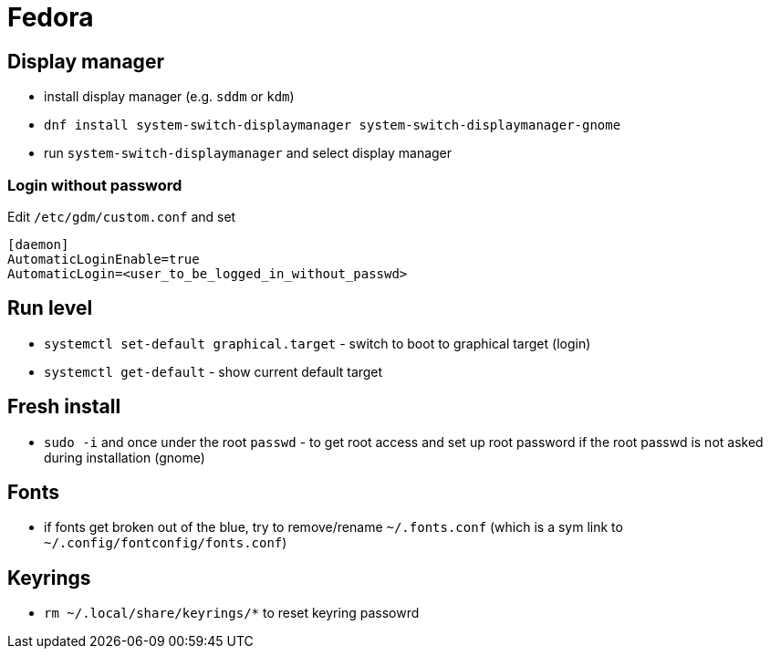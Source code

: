 = Fedora

== Display manager

* install display manager (e.g. `sddm` or `kdm`)
* `dnf install system-switch-displaymanager system-switch-displaymanager-gnome`
* run `system-switch-displaymanager` and select display manager

=== Login without password
Edit `/etc/gdm/custom.conf` and set
[source, shell]
----
[daemon]
AutomaticLoginEnable=true
AutomaticLogin=<user_to_be_logged_in_without_passwd>
----


== Run level

* `systemctl set-default graphical.target` - switch to boot to graphical target (login)
* `systemctl get-default` - show current default target

== Fresh install
* `sudo -i` and once under the root `passwd` - to get root access and set up root password if the root passwd is not asked during installation (gnome)

== Fonts

* if fonts get broken out of the blue, try to remove/rename `~/.fonts.conf` (which is a sym link to `~/.config/fontconfig/fonts.conf`)


== Keyrings

* `rm ~/.local/share/keyrings/*` to reset keyring passowrd
